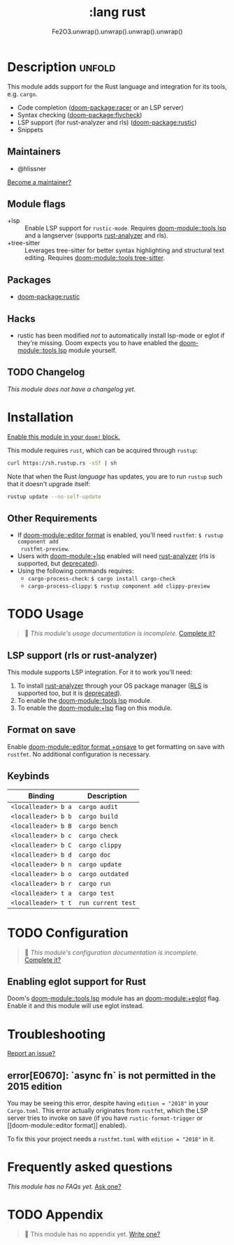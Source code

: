 #+title:    :lang rust
#+subtitle: Fe2O3.unwrap().unwrap().unwrap().unwrap()
#+created:  September 30, 2015
#+since:    0.7

* Description :unfold:
This module adds support for the Rust language and integration for its tools,
e.g. ~cargo~.

- Code completion ([[doom-package:racer]] or an LSP server)
- Syntax checking ([[doom-package:flycheck]])
- LSP support (for rust-analyzer and rls) ([[doom-package:rustic]])
- Snippets

** Maintainers
- @hlissner

[[doom-contrib-maintainer:][Become a maintainer?]]

** Module flags
- +lsp ::
  Enable LSP support for ~rustic-mode~. Requires [[doom-module::tools lsp]] and a langserver
  (supports [[https://rust-analyzer.github.io/][rust-analyzer]] and rls).
- +tree-sitter ::
  Leverages tree-sitter for better syntax highlighting and structural text
  editing. Requires [[doom-module::tools tree-sitter]].

** Packages
- [[doom-package:rustic]]

** Hacks
- rustic has been modified /not/ to automatically install lsp-mode or eglot if
  they're missing. Doom expects you to have enabled the [[doom-module::tools lsp]] module
  yourself.

** TODO Changelog
# This section will be machine generated. Don't edit it by hand.
/This module does not have a changelog yet./

* Installation
[[id:01cffea4-3329-45e2-a892-95a384ab2338][Enable this module in your ~doom!~ block.]]

This module requires ~rust~, which can be acquired through =rustup=:
#+begin_src sh
curl https://sh.rustup.rs -sSf | sh
#+end_src

Note that when the Rust /language/ has updates, you are to run =rustup= such
that it doesn't upgrade itself:
#+begin_src sh
rustup update --no-self-update
#+end_src

** Other Requirements
- If [[doom-module::editor format]] is enabled, you'll need =rustfmt=: ~$ rustup component add
  rustfmt-preview~.
- Users with [[doom-module:+lsp]] enabled will need [[https://rust-analyzer.github.io/][rust-analyzer]] (rls is supported, but
  [[https://blog.rust-lang.org/2022/07/01/RLS-deprecation.html][deprecated]]).
- Using the following commands requires:
  - ~cargo-process-check~: ~$ cargo install cargo-check~
  - ~cargo-process-clippy~: ~$ rustup component add clippy-preview~

* TODO Usage
#+begin_quote
 🔨 /This module's usage documentation is incomplete./ [[doom-contrib-module:][Complete it?]]
#+end_quote

** LSP support (rls or rust-analyzer)
This module supports LSP integration. For it to work you'll need:

1. To install [[https://github.com/rust-analyzer/rust-analyzer][rust-analyzer]] through your OS package manager ([[https://github.com/rust-lang/rls][RLS]] is supported
   too, but it is [[https://blog.rust-lang.org/2022/07/01/RLS-deprecation.html][deprecated]]).
2. To enable the [[doom-module::tools lsp]] module.
3. To enable the [[doom-module:+lsp]] flag on this module.

** Format on save
Enable [[doom-module::editor format +onsave]] to get formatting on save with =rustfmt=. No
additional configuration is necessary.

** Keybinds
| Binding             | Description                 |
|---------------------+-----------------------------|
| =<localleader> b a= | ~cargo audit~               |
| =<localleader> b b= | ~cargo build~               |
| =<localleader> b B= | ~cargo bench~               |
| =<localleader> b c= | ~cargo check~               |
| =<localleader> b C= | ~cargo clippy~              |
| =<localleader> b d= | ~cargo doc~                 |
| =<localleader> b n= | ~cargo update~              |
| =<localleader> b o= | ~cargo outdated~            |
| =<localleader> b r= | ~cargo run~                 |
| =<localleader> t a= | ~cargo test~                |
| =<localleader> t t= | ~run current test~          |

* TODO Configuration
#+begin_quote
 🔨 /This module's configuration documentation is incomplete./ [[doom-contrib-module:][Complete it?]]
#+end_quote

** Enabling eglot support for Rust
Doom's [[doom-module::tools lsp]] module has an [[doom-module:+eglot]] flag. Enable it and this module will use
eglot instead.

* Troubleshooting
[[doom-report:][Report an issue?]]

** error[E0670]: `async fn` is not permitted in the 2015 edition
You may be seeing this error, despite having ~edition = "2018"~ in your
=Cargo.toml=. This error actually originates from ~rustfmt~, which the LSP
server tries to invoke on save (if you have ~rustic-format-trigger~ or [[doom-module::editor
format]] enabled).

To fix this your project needs a =rustfmt.toml= with ~edition = "2018"~ in it.

* Frequently asked questions
/This module has no FAQs yet./ [[doom-suggest-faq:][Ask one?]]

* TODO Appendix
#+begin_quote
 🔨 This module has no appendix yet. [[doom-contrib-module:][Write one?]]
#+end_quote
